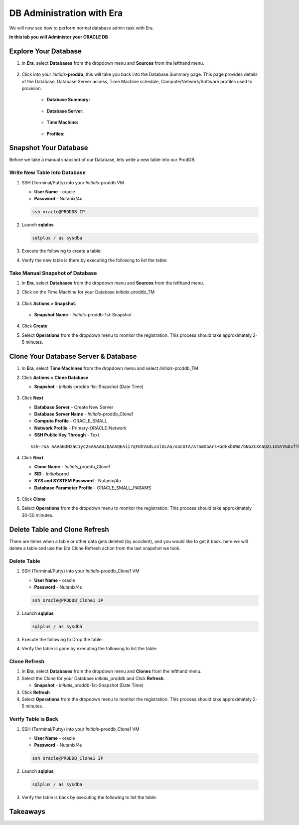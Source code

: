 .. _admin_oracle:

--------------------------
DB Administration with Era
--------------------------

We will now see how to perform normal database admin task with Era.

**In this lab you will Administor your ORACLE DB**

Explore Your Database
++++++++++++++++++++++

#. In **Era**, select **Databases** from the dropdown menu and **Sources** from the lefthand menu.

   .. figure:: images/1.png

#. Click into your *Initials*\ **-proddb**, this will take you back into the Database Summary page. This page provides details of the Database, Database Server access, Time Machine schedule, Compute/Network/Software profiles used to provision.

    - **Database Summary:**

    .. figure:: images/2.png

    - **Database Server:**

    .. figure:: images/3.png

    - **Time Machine:**

    .. figure:: images/4.png

    - **Profiles:**

    .. figure:: images/5.png

Snapshot Your Database
++++++++++++++++++++++

Before we take a manual snapshot of our Database, lets write a new table into our ProdDB.

Write New Table Into Database
.............................

#. SSH (Terminal/Putty) into your *Initials*\ -proddb VM

   - **User Name** - oracle
   - **Password** - Nutanix/4u

   .. code-block:: Bash

      ssh oracle@PRODDB IP

#. Launch **sqlplus**

   .. code-block:: Bash

      sqlplus / as sysdba

#. Execute the following to create a table:

   .. codeblock:: Bash

      CREATE TABLE testlabtable
      (
      column1 VARCHAR(30),
      column2 DATE
      );


#. Verify the new table is there by executing the following to list the table:

   .. codeblock:: Bash

      select owner as schema_name,
       table_name
       from sys.all_tables
       where table_name like 'TEST%';



Take Manual Snapshot of Database
................................

#. In **Era**, select **Databases** from the dropdown menu and **Sources** from the lefthand menu.

#. Click on the Time Machine for your Database *Initials*\ -proddb_TM

   .. figure:: images/6.png

#. Click **Actions > Snapshot**.

   .. Figure:: images/7.png

   - **Snapshot Name** - *Initials*\ -proddb-1st-Snapshot

   .. Figure:: images/8.png

#. Click **Create**

#. Select **Operations** from the dropdown menu to monitor the registration. This process should take approximately 2-5 minutes.

Clone Your Database Server & Database
+++++++++++++++++++++++++++++++++++++

#. In **Era**, select **Time Machines** from the dropdown menu and select *Initials*\ -proddb_TM

#. Click **Actions > Clone Database**.

   - **Snapshot** - *Initials*\ -proddb-1st-Snapshot (Date Time)

   .. figure:: images/9.png

#. Click **Next**

   - **Database Server** - Create New Server
   - **Database Server Name** - *Initials*\ -proddb_Clone1
   - **Compute Profile** - ORACLE_SMALL
   - **Network Profile** - Primary-ORACLE-Network
   - **SSH Public Key Through** - Text

   ::

      ssh-rsa AAAAB3NzaC1yc2EAAAABJQAAAQEAii7qFDhVadLx5lULAG/ooCUTA/ATSmXbArs+GdHxbUWd/bNGZCXnaQ2L1mSVVGDxfTbSaTJ3En3tVlMtD2RjZPdhqWESCaoj2kXLYSiNDS9qz3SK6h822je/f9O9CzCTrw2XGhnDVwmNraUvO5wmQObCDthTXc72PcBOd6oa4ENsnuY9HtiETg29TZXgCYPFXipLBHSZYkBmGgccAeY9dq5ywiywBJLuoSovXkkRJk3cd7GyhCRIwYzqfdgSmiAMYgJLrz/UuLxatPqXts2D8v1xqR9EPNZNzgd4QHK4of1lqsNRuz2SxkwqLcXSw0mGcAL8mIwVpzhPzwmENC5Orw==

   .. figure:: images/10.png

#. Click **Next**

   - **Clone Name** - *Initials*\ _proddb_Clone1
   -  **SID** - *Initials*\ prod
   -  **SYS and SYSTEM Password** - Nutanix/4u
   -  **Database Parameter Profile** - ORACLE_SMALL_PARAMS

   .. figure:: images/11.png

#. Click **Clone**

#. Select **Operations** from the dropdown menu to monitor the registration. This process should take approximately 30-50 minutes.

Delete Table and Clone Refresh
++++++++++++++++++++++++++++++

There are times when a table or other data gets deleted (by accident), and you would like to get it back. here we will delete a table and use the Era Clone Refresh action from the last snapshot we took.

Delete Table
............

#. SSH (Terminal/Putty) into your *Initials*\ -proddb_Clone1 VM

   - **User Name** - oracle
   - **Password** - Nutanix/4u

   .. code-block:: Bash

      ssh oracle@PRODDB_Clone1 IP

#. Launch **sqlplus**

   .. code-block:: Bash

      sqlplus / as sysdba

#. Execute the following to Drop the table:

   .. codeblock:: Bash

      DROP TABLE testlabtable;

#. Verify the table is gone by executing the following to list the table:

   .. codeblock:: Bash

      select owner as schema_name,
       table_name
       from sys.all_tables
       where table_name like 'TEST%';

Clone Refresh
.............

#. In **Era**, select **Databases** from the dropdown menu and **Clones** from the lefthand menu.

#. Select the Clone for your Database *Initials*\ _proddb and Click **Refresh**.

   - **Snapshot** - *Initials*\ _proddb-1st-Snapshot (Date Time)

#. Click **Refresh**

#. Select **Operations** from the dropdown menu to monitor the registration. This process should take approximately 2-5 minutes.

Verify Table is Back
....................

#. SSH (Terminal/Putty) into your *Initials*\ -proddb_Clone1 VM

   - **User Name** - oracle
   - **Password** - Nutanix/4u

   .. code-block:: Bash

      ssh oracle@PRODDB_Clone1 IP

#. Launch **sqlplus**

   .. code-block:: Bash

      sqlplus / as sysdba

#. Verify the table is back by executing the following to list the table:

   .. codeblock:: Bash

      select owner as schema_name,
       table_name
       from sys.all_tables
       where table_name like 'TEST%';

Takeaways
+++++++++
